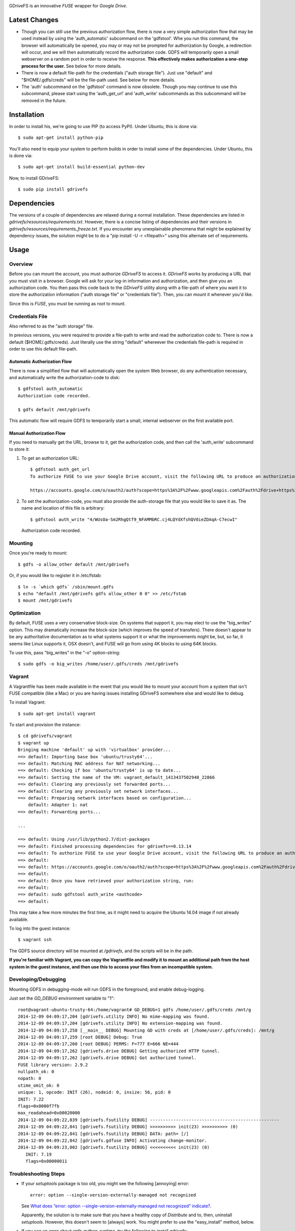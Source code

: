 |donate|

|Build\_Status|

GDriveFS is an innovative *FUSE* wrapper for *Google Drive*.


--------------
Latest Changes
--------------

- Though you can still use the previous authorization flow, there is now a very simple authorization flow that may be used instead by using the 'auth_automatic' subcommand on the 'gdfstool'. Whe you run this command, the browser will automatically be opened, you may or may not be prompted for authorization by Google, a redirection will occur, and we will then automatically record the authorization code. GDFS will temporarily open a small webserver on a random port in order to receive the response. **This effectively makes authorization a one-step process for the user.** See below for more details.

- There is now a default file-path for the credentials ("auth storage file"). Just use "default" and "$HOME/.gdfs/creds" will be the file-path used. See below for more details.

- The 'auth' subcommand on the 'gdfstool' command is now obsolete. Though you may continue to use this subcommand, please start using the 'auth_get_url' and 'auth_write' subcommands as this subcommand will be removed in the future.


------------
Installation
------------

In order to install his, we're going to use PIP (to access PyPI). Under Ubuntu,
this is done via::

    $ sudo apt-get install python-pip

You'll also need to equip your system to perform builds in order to install
some of the dependencies. Under Ubuntu, this is done via::

    $ sudo apt-get install build-essential python-dev

Now, to install GDriveFS::

    $ sudo pip install gdrivefs


------------
Dependencies
------------

The versions of a couple of dependencies are relaxed during a normal installation. These dependencies are listed in *gdrivefs/resources/requirements.txt*. However, there is a concise listing of dependencies and their versions in *gdrivefs/resources/requirements_freeze.txt*. If you encounter any unexplainable phenomena that might be explained by dependency issues, the solution might be to do a "pip install -U -r <filepath>" using this alternate set of requirements.


-----
Usage
-----

Overview
========

Before you can mount the account, you must authorize *GDriveFS* to access it.
*GDriveFS* works by producing a URL that you must visit in a browser. Google
will ask for your log-in information and authorization, and then give you an
authorization code. You then pass this code back to the *GDriveFS* utility
along with a file-path of where you want it to store the authorization
information ("auth storage file" or "credentials file"). Then, you can mount it
whenever you'd like.

Since this is *FUSE*, you must be running as root to mount.


Credentials File
================

Also referred to as the "auth storage" file.

In previous versions, you were required to provide a file-path to write and read the authorization code to. There is now a default ($HOME/.gdfs/creds). Just literally use the string "default" whereever the credentials file-path is required in order to use this default file-path.


Automatic Authorization Flow
----------------------------

There is now a simplified flow that will automatically open the system Web browser, do any authentication necessary, and automatically write the authorization-code to disk::

    $ gdfstool auth_automatic
    Authorization code recorded.

    $ gdfs default /mnt/gdrivefs

This automatic flow will require GDFS to temporarily start a small, internal webserver on the first available port.


Manual Authorization Flow
-------------------------


If you need to manually get the URL, browse to it, get the authorization code, and then call the 'auth_write' subcommand to store it:

1. To get an authorization URL::

    $ gdfstool auth_get_url
    To authorize FUSE to use your Google Drive account, visit the following URL to produce an authorization code:

    https://accounts.google.com/o/oauth2/auth?scope=https%3A%2F%2Fwww.googleapis.com%2Fauth%2Fdrive+https%3A%2F%2Fwww.googleapis.com%2Fauth%2Fdrive.file&redirect_uri=urn%3Aietf%3Awg%3Aoauth%3A2.0%3Aoob&response_type=code&client_id=626378760250.apps.googleusercontent.com&access_type=offline

2. To set the authorization-code, you must also provide the auth-storage file
   that you would like to save it as. The name and location of this file is
   arbitrary::

   $ gdfstool auth_write "4/WUsOa-Sm2RhgQtf9_NFAMMbRC.cj4LQYdXfshQV0ieZDAqA-C7ecwI"
   Authorization code recorded.


Mounting
========

Once you're ready to mount::

    $ gdfs -o allow_other default /mnt/gdrivefs

Or, if you would like to register it in /etc/fstab::

    $ ln -s `which gdfs` /sbin/mount.gdfs
    $ echo "default /mnt/gdrivefs gdfs allow_other 0 0" >> /etc/fstab
    $ mount /mnt/gdrivefs


Optimization
============

By default, FUSE uses a very conservative block-size. On systems that support it, you may elect to use the "big_writes" option. This may dramatically increase the block-size (which improves the speed of transfers). There doesn't appear to be any authoritative documentation as to what systems support it or what the improvements might be, but, so far, it seems like Linux supports it, OSX doesn't, and FUSE will go from using 4K blocks to using 64K blocks.

To use this, pass "big_writes" in the "-o" option-string::

    $ sudo gdfs -o big_writes /home/user/.gdfs/creds /mnt/gdrivefs


Vagrant
=======

A Vagrantfile has been made available in the event that you would like to mount your account from a system that isn't FUSE compatible (like a Mac) or you are having issues installing GDriveFS somewhere else and would like to debug.

To install Vagrant::

    $ sudo apt-get install vagrant

To start and provision the instance::

    $ cd gdrivefs/vagrant
    $ vagrant up
    Bringing machine 'default' up with 'virtualbox' provider...
    ==> default: Importing base box 'ubuntu/trusty64'...
    ==> default: Matching MAC address for NAT networking...
    ==> default: Checking if box 'ubuntu/trusty64' is up to date...
    ==> default: Setting the name of the VM: vagrant_default_1413437502948_22866
    ==> default: Clearing any previously set forwarded ports...
    ==> default: Clearing any previously set network interfaces...
    ==> default: Preparing network interfaces based on configuration...
        default: Adapter 1: nat
    ==> default: Forwarding ports...

    ...

    ==> default: Using /usr/lib/python2.7/dist-packages
    ==> default: Finished processing dependencies for gdrivefs==0.13.14
    ==> default: To authorize FUSE to use your Google Drive account, visit the following URL to produce an authorization code:
    ==> default:
    ==> default: https://accounts.google.com/o/oauth2/auth?scope=https%3A%2F%2Fwww.googleapis.com%2Fauth%2Fdrive+https%3A%2F%2Fwww.googleapis.com%2Fauth%2Fdrive.file&redirect_uri=urn%3Aietf%3Awg%3Aoauth%3A2.0%3Aoob&response_type=code&client_id=1056816309698.apps.googleusercontent.com&access_type=offline
    ==> default:
    ==> default: Once you have retrieved your authorization string, run:
    ==> default:
    ==> default: sudo gdfstool auth_write <authcode>
    ==> default:

This may take a few more minutes the first time, as it might need to acquire the Ubuntu 14.04 image if not already available.

To log into the guest instance::

    $ vagrant ssh

The GDFS source directory will be mounted at `/gdrivefs`, and the scripts will be in the path.

**If you're familiar with Vagrant, you can copy the Vagrantfile and modify it to mount an additional path from the host system in the guest instance, and then use this to access your files from an incompatible system.**


Developing/Debugging
====================

Mounting GDFS in debugging-mode will run GDFS in the foreground, and enable debug-logging.

Just set the `GD_DEBUG` environment variable to "1"::

    root@vagrant-ubuntu-trusty-64:/home/vagrant# GD_DEBUG=1 gdfs /home/user/.gdfs/creds /mnt/g
    2014-12-09 04:09:17,204 [gdrivefs.utility INFO] No mime-mapping was found.
    2014-12-09 04:09:17,204 [gdrivefs.utility INFO] No extension-mapping was found.
    2014-12-09 04:09:17,258 [__main__ DEBUG] Mounting GD with creds at [/home/user/.gdfs/creds]: /mnt/g
    2014-12-09 04:09:17,259 [root DEBUG] Debug: True
    2014-12-09 04:09:17,260 [root DEBUG] PERMS: F=777 E=666 NE=444
    2014-12-09 04:09:17,262 [gdrivefs.drive DEBUG] Getting authorized HTTP tunnel.
    2014-12-09 04:09:17,262 [gdrivefs.drive DEBUG] Got authorized tunnel.
    FUSE library version: 2.9.2
    nullpath_ok: 0
    nopath: 0
    utime_omit_ok: 0
    unique: 1, opcode: INIT (26), nodeid: 0, insize: 56, pid: 0
    INIT: 7.22
    flags=0x0000f7fb
    max_readahead=0x00020000
    2014-12-09 04:09:22,839 [gdrivefs.fsutility DEBUG] --------------------------------------------------
    2014-12-09 04:09:22,841 [gdrivefs.fsutility DEBUG] >>>>>>>>>> init(23) >>>>>>>>>> (0)
    2014-12-09 04:09:22,841 [gdrivefs.fsutility DEBUG] DATA: path= [/]
    2014-12-09 04:09:22,842 [gdrivefs.gdfuse INFO] Activating change-monitor.
    2014-12-09 04:09:23,002 [gdrivefs.fsutility DEBUG] <<<<<<<<<< init(23) (0)
       INIT: 7.19
       flags=0x00000011


Troubleshooting Steps
=====================

- If your *setuptools* package is too old, you might see the following
  [annoying] error::

    error: option --single-version-externally-managed not recognized

  See `What does “error: option --single-version-externally-managed not recognized” indicate? <http://stackoverflow.com/questions/14296531/what-does-error-option-single-version-externally-managed-not-recognized-ind>`_.

  Apparently, the solution is to make sure that you have a healthy copy of
  *Distribute* and to, then, uninstall *setuptools*. However, this doesn't seem
  to [always] work. You might prefer to use the "easy_install" method, below.

- If you see an error about antlr-python-runtime, try the following to install
  gdrivefs::

    $ sudo pip install --allow-unverified antlr-python-runtime --allow-external antlr-python-runtime gdrivefs


-------
Options
-------

Any of the configuration values in the `conf.Conf` module can be overwritten as
"-o" options. You may pass the full array of *FUSE* options this way, as well.


-----------------
Format Management
-----------------

*Google Drive* will store *Google Document* files without a standard format. If
you wish to download them, you have to select which format you'd like to
download it as. One of the more exciting features of this *FUSE* implementation
is the flexibility in choosing which format to download on the fly. See the
section below labeled "Displaceables".

If a mime-type isn't provided when requesting a file that requires a mime-type
in order to download, *GDFS* will make a guess based on whether the extension
in the filename (if one exists) can be mapped to a mime-type that is available
among the export-types provided by *GD* for that specific file.


The following is an example directory-listing::

    -rw-rw-rw- 1 root root       0 Feb 17 07:52 20130217-145200
    -rw-rw-rw- 1 root root       0 Feb 17 08:04 20130217-150358
    -rw-rw-rw- 1 root root  358356 Feb 15 15:06 American-Pika-with-Food.jpg
    -rw-rw-rw- 1 root root    1000 Oct 25 03:53 Dear Biola.docx#
    -rw-rw-rw- 1 root root    1000 Oct 25 02:47 Dear Biola.docx (1)#
    -rw-rw-rw- 1 root root    1000 Oct 15 14:29 Reflection.docx#
    -rw-rw-rw- 1 root root 1536036 Nov 28 22:37 lotterynumbers01.png
    drwxrwxrwx 2 root root    4096 Oct  4 06:08 Scratchpad#
    drwxrwxrwx 2 root root    4096 Dec  1 19:21 testdir_1421#
    -rw-rw-rw- 1 root root       5 Dec  2 08:50 testfile_0350
    -rw-rw-rw- 1 root root       0 Dec  2 21:17 .testfile_0417.swp
    -rw-rw-rw- 1 root root       0 Dec  3 00:38 testfile_1937
    -rw-rw-rw- 1 root root       0 Dec  2 23:13 testfile_hidden_1812
    -rw-rw-rw- 1 root root    1000 Oct  4 02:13 Untitled document#

Notice the following features:

- Manages duplicates by appending index numbers (e.g. "<filename> (2)").
- Mtimes, permissions, and ownership are correct.
- Sizes are zero for file-types that Google hosts free of charge. These are
  always the files that don't have a strict, default format (the length is
  unknown).
- Hidden files are prefixed with ".", thus hiding them from normal listings.
- "Trashed" files are excluded from listings.
- Any file that will require a mime-type in order to be downloaded has a "#" as
  the last character of its filename.


-------------
Displaceables
-------------

*Google Documents* stores all of its data on *Google Drive*. Google will store
these files in an agnostic file entry whose format will not be determined until
you download it in a specific format. Because the file is not stored in a
particular format, it doesn't have a size. Because it doesn't have a size, the
OS will not issue reads for more than (0) bytes.

To get around this, a read of these types of files will only return exactly
1000 bytes of JSON-encoded "stub data".. Information about the entry, including
the file-path that we've stored it to.

This example also shows how we've specified a mime-type in order to get a PDF
version of a *Google Document* file::

    $ cp Copy\ of\ Dear\ Biola.docx#application+pdf /target
    $ cat /tmp/Copy\ of\ Dear\ Biola.docx#application+pdf

Something like the following will be displayed::

    {"ImageMediaMetadata": null,
     "Length": 58484,
     "FilePath": "/tmp/gdrivefs/displaced/Copy of Dear Biola.docx.application+pdf",
     "EntryId": "1Ih5yvXiNN588EruqrzBv_RBvsKbEvcyquStaJuTZ1mQ",
     "Title": "Copy of Dear Biola.docx",
     "RequiresMimeType": true,
     "Labels": {"restricted": false,
                "starred": false,
                "viewed": true,
                "hidden": false,
                "trashed": false},
     "OriginalMimeType": "application/vnd.google-apps.document",
     "ExportTypes": ["text/html",
                     "application/pdf",
                     "application/vnd.openxmlformats-officedocument.wordprocessingml.document",
                     "application/vnd.oasis.opendocument.text",
                     "application/rtf", "text/plain"],
     "FinalMimeType": "application/pdf"}

From this, you can tell that the file was originally a *Google Documents*
mimetype, and now its a PDF mime-type. You can also see various flags, as well
as the location that the actual, requested file was stored to.


-----------------------
Cache/Change Management
-----------------------

A cache of both the file/folder entries is maintained, as well as a knowledge
of file/folder relationships. However, updates are performed every few seconds
using *GD's* "change" functionality.


-----------
Permissions
-----------

The default UID/GID of files is that of the current user. The default
permissions (modes) are the following:

=================  ====
Entry Type         Perm
=================  ====
Folder             777
Editable file      666
Non-editable file  444
=================  ====

Whether or not a file is "editable" is [obviously] an attribute reported by
*Google Drive*.

These settings can be overridden via the "-o" comma-separated set of
command-line options. See below.


Permission-Related Options
==========================

Related Standard FUSE
---------------------

These options change the behavior at the *FUSE* level (above *GDFS*). See "*man
mount.fuse*" for all options.

===================  ==============================================
Option               Description
-------------------  ----------------------------------------------
umask=M              Prescribe the umask value for -all- entries.
uid=N                Change the default UID.
gid=N                Change the default GID.
allow_other          Allow other users access.
default_permissions  Enforce the permission modes (off, by default)
===================  ==============================================


GDFS-Specific
-------------

=================================  ============================================
Option                             Description
---------------------------------  --------------------------------------------
default_perm_folder=nnn            Default mode for folders.
default_perm_file_noneditable=nnn  Default mode for non-editable files.
default_perm_file_editable=nnn     Default mode for editable files (see above).
=================================  ============================================


Example::

    allow_other,default_permissions,default_perm_folder=770,default_perm_file_noneditable=440,default_perm_file_editable=660


-------------------
Extended Attributes
-------------------

Extended attributes allow access to arbitrary, filesystem-specific data. You
may access any of the properties that *Google Drive* provides for a given entry,
plus a handful of extra ones.

Listing attributes::

    $ getfattr American-Pika-with-Food.jpg

    # file: American-Pika-with-Food.jpg
    user.extra.download_types
    user.extra.is_directory
    user.extra.is_visible
    user.extra.parents
    user.original.alternateLink
    user.original.createdDate
    user.original.downloadUrl
    user.original.editable
    user.original.etag
    user.original.fileExtension
    user.original.fileSize
    user.original.iconLink
    user.original.id
    user.original.imageMediaMetadata
    user.original.kind
    user.original.labels
    user.original.lastModifyingUser
    user.original.lastModifyingUserName
    user.original.md5Checksum
    user.original.mimeType
    user.original.modifiedByMeDate
    user.original.modifiedDate
    user.original.originalFilename
    user.original.ownerNames
    user.original.owners
    user.original.parents
    user.original.quotaBytesUsed
    user.original.selfLink
    user.original.shared
    user.original.thumbnailLink
    user.original.title
    user.original.userPermission
    user.original.webContentLink
    user.original.writersCanShare

Getting specific attribute::

    $ getfattr --only-values -n user.original.id American-Pika-with-Food.jpg

    0B5Ft2OXeDBqSSGFIanJ2Z2c3RWs

    $ getfattr --only-values -n user.original.modifiedDate American-Pika-with-Food.jpg

    2013-02-15T15:06:09.691Z

    $ getfattr --only-values -n user.original.labels American-Pika-with-Food.jpg

    K(restricted)=V(False); K(starred)=V(False); K(viewed)=V(False); K(hidden)=V(False); K(trashed)=V(False)

This used to be rendered as JSON, but since the *xattr* utilities add their
own quotes/etc.., it was more difficult to make sense of the values.


----------
Misc Notes
----------

- A file will be marked as hidden on *Google Drive* if it has a prefixing dot. However, Linux/Unix doesn't care about the "hidden" attribute. If you create a file on *Google Drive*, somewhere else, and want it to truly be hidden via this software, make sure you add the prefixing dot.

- If you have a need to do a developer install, use "pip install -e" rather than "python setup.py develop". The latter will [now] break because of the dependencies that are eggs.


.. |donate| image:: https://pledgie.com/campaigns/27265.png?skin_name=chrome
   :alt: Click here to lend your support to: Fund GDriveFS, the Open Source Google Drive FUSE Adapter and make a donation at pledgie.com !
   :target: https://pledgie.com/campaigns/27265
.. |Build_Status| image:: https://travis-ci.org/dsoprea/PySvn.svg?branch=master
   :target: https://travis-ci.org/dsoprea/PySvn
